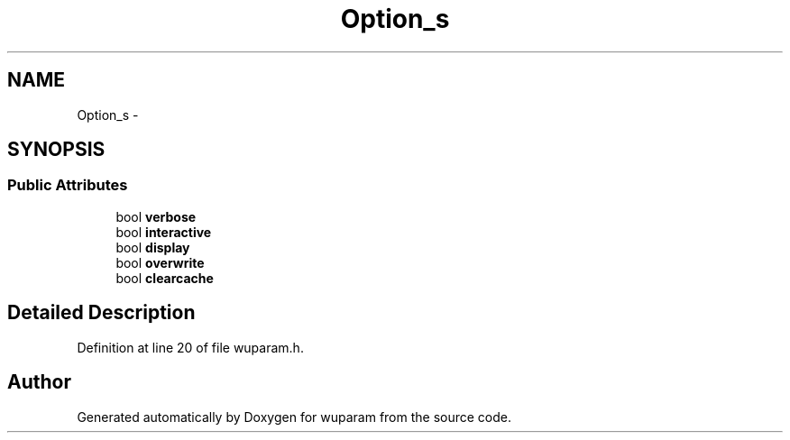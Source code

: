 .TH "Option_s" 3 "Tue Nov 1 2011" "Version 0.1" "wuparam" \" -*- nroff -*-
.ad l
.nh
.SH NAME
Option_s \- 
.SH SYNOPSIS
.br
.PP
.SS "Public Attributes"

.in +1c
.ti -1c
.RI "bool \fBverbose\fP"
.br
.ti -1c
.RI "bool \fBinteractive\fP"
.br
.ti -1c
.RI "bool \fBdisplay\fP"
.br
.ti -1c
.RI "bool \fBoverwrite\fP"
.br
.ti -1c
.RI "bool \fBclearcache\fP"
.br
.in -1c
.SH "Detailed Description"
.PP 
Definition at line 20 of file wuparam.h.

.SH "Author"
.PP 
Generated automatically by Doxygen for wuparam from the source code.
